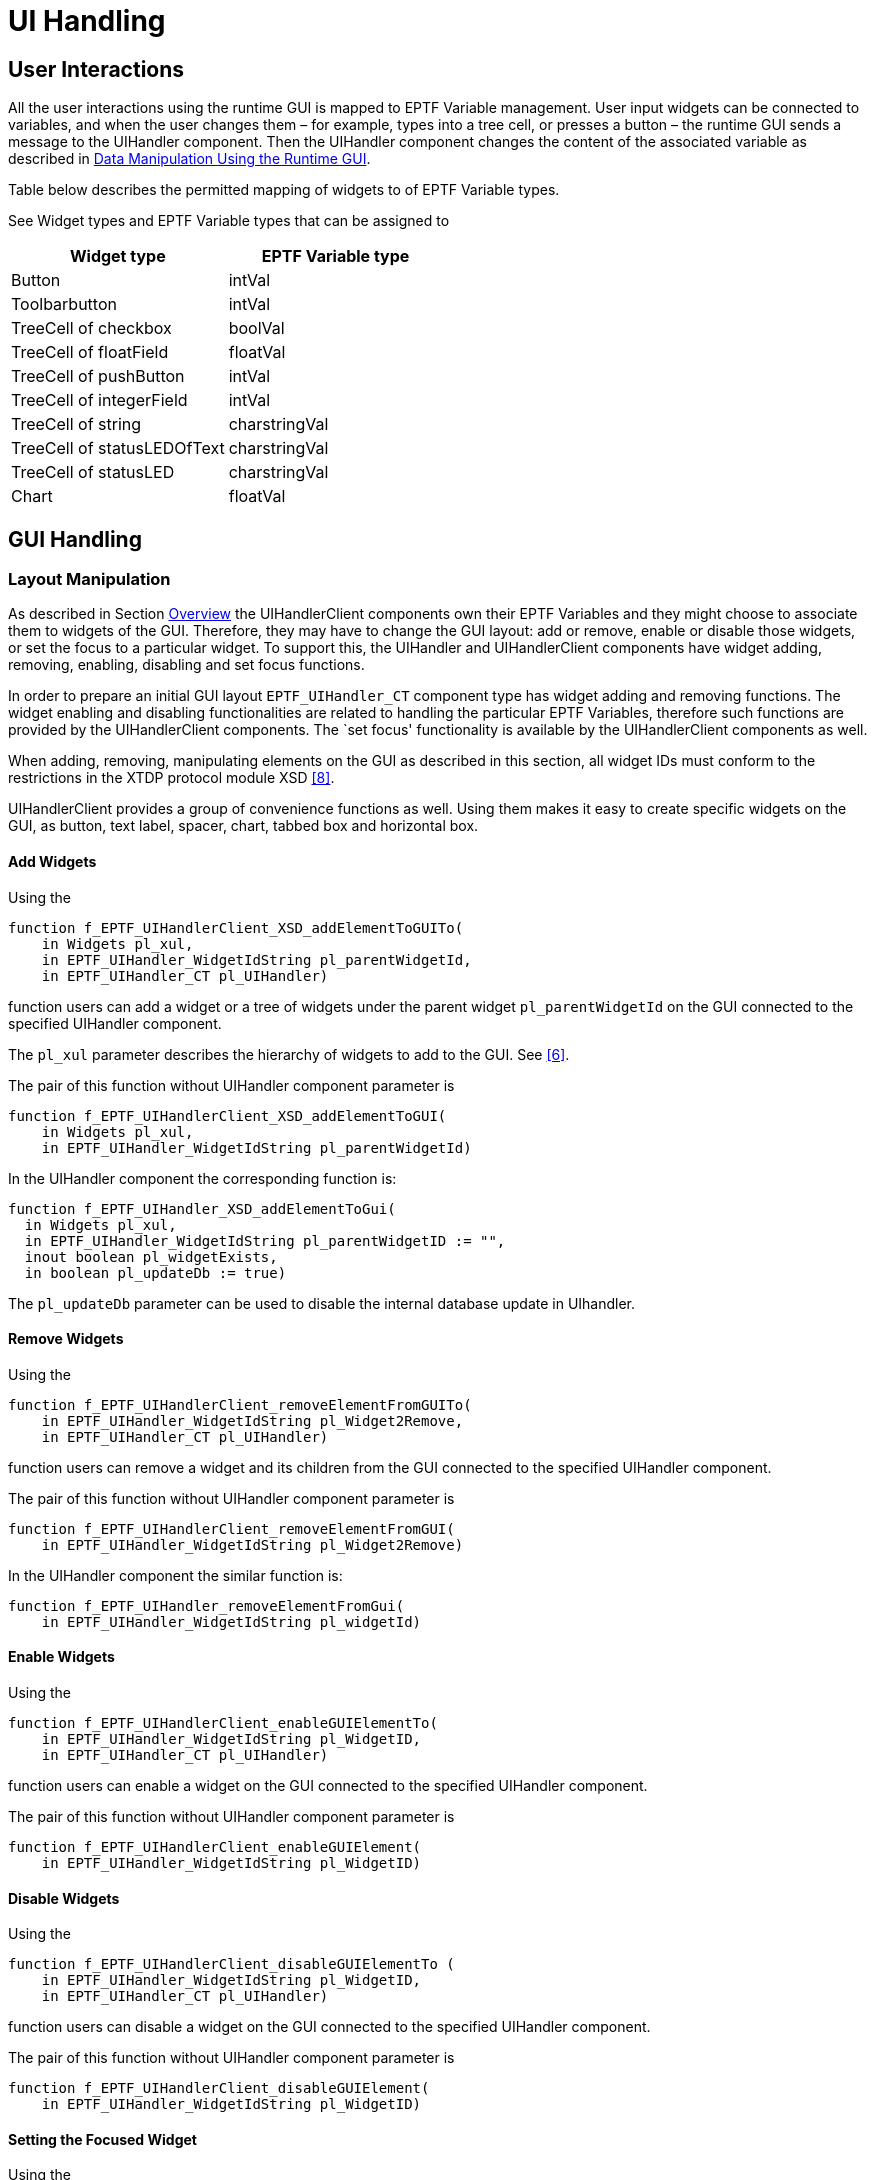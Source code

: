 = UI Handling

== User Interactions

All the user interactions using the runtime GUI is mapped to EPTF Variable management. User input widgets can be connected to variables, and when the user changes them – for example, types into a tree cell, or presses a button – the runtime GUI sends a message to the UIHandler component. Then the UIHandler component changes the content of the associated variable as described in <<2-general_description.adoc#data_manipulation_using_the_runtime_GUI, Data Manipulation Using the Runtime GUI>>.

Table below describes the permitted mapping of widgets to of EPTF Variable types.

See Widget types and EPTF Variable types that can be assigned to

[cols=",",options="header",]
|==========================================
|Widget type |EPTF Variable type
|Button |intVal
|Toolbarbutton |intVal
|TreeCell of checkbox |boolVal
|TreeCell of floatField |floatVal
|TreeCell of pushButton |intVal
|TreeCell of integerField |intVal
|TreeCell of string |charstringVal
|TreeCell of statusLEDOfText |charstringVal
|TreeCell of statusLED |charstringVal
|Chart |floatVal
|==========================================

== GUI Handling

=== Layout Manipulation

As described in Section <<2-general_description.adoc#overview, Overview>> the UIHandlerClient components own their EPTF Variables and they might choose to associate them to widgets of the GUI. Therefore, they may have to change the GUI layout: add or remove, enable or disable those widgets, or set the focus to a particular widget. To support this, the UIHandler and UIHandlerClient components have widget adding, removing, enabling, disabling and set focus functions.

In order to prepare an initial GUI layout `EPTF_UIHandler_CT` component type has widget adding and removing functions. The widget enabling and disabling functionalities are related to handling the particular EPTF Variables, therefore such functions are provided by the UIHandlerClient components. The `set focus' functionality is available by the UIHandlerClient components as well.

When adding, removing, manipulating elements on the GUI as described in this section, all widget IDs must conform to the restrictions in the XTDP protocol module XSD <<9-references.adoc#_8, [8]>>.

UIHandlerClient provides a group of convenience functions as well. Using them makes it easy to create specific widgets on the GUI, as button, text label, spacer, chart, tabbed box and horizontal box.

==== Add Widgets

Using the

[source]
----
function f_EPTF_UIHandlerClient_XSD_addElementToGUITo(
    in Widgets pl_xul,
    in EPTF_UIHandler_WidgetIdString pl_parentWidgetId,
    in EPTF_UIHandler_CT pl_UIHandler)
----

function users can add a widget or a tree of widgets under the parent widget `pl_parentWidgetId` on the GUI connected to the specified UIHandler component.

The `pl_xul` parameter describes the hierarchy of widgets to add to the GUI. See <<9-references.adoc#_6, [6]>>.

The pair of this function without UIHandler component parameter is

[source]
----
function f_EPTF_UIHandlerClient_XSD_addElementToGUI(
    in Widgets pl_xul,
    in EPTF_UIHandler_WidgetIdString pl_parentWidgetId)
----

In the UIHandler component the corresponding function is:

[source]
----
function f_EPTF_UIHandler_XSD_addElementToGui(
  in Widgets pl_xul,
  in EPTF_UIHandler_WidgetIdString pl_parentWidgetID := "",
  inout boolean pl_widgetExists,
  in boolean pl_updateDb := true)
----

The `pl_updateDb` parameter can be used to disable the internal database update in UIhandler.

==== Remove Widgets

Using the

[source]
----
function f_EPTF_UIHandlerClient_removeElementFromGUITo(
    in EPTF_UIHandler_WidgetIdString pl_Widget2Remove,
    in EPTF_UIHandler_CT pl_UIHandler)
----

function users can remove a widget and its children from the GUI connected to the specified UIHandler component.

The pair of this function without UIHandler component parameter is

[source]
----
function f_EPTF_UIHandlerClient_removeElementFromGUI(
    in EPTF_UIHandler_WidgetIdString pl_Widget2Remove)
----

In the UIHandler component the similar function is:

[source]
----
function f_EPTF_UIHandler_removeElementFromGui(
    in EPTF_UIHandler_WidgetIdString pl_widgetId)
----

==== Enable Widgets

Using the

[source]
----
function f_EPTF_UIHandlerClient_enableGUIElementTo(
    in EPTF_UIHandler_WidgetIdString pl_WidgetID,
    in EPTF_UIHandler_CT pl_UIHandler)
----

function users can enable a widget on the GUI connected to the specified UIHandler component.

The pair of this function without UIHandler component parameter is

[source]
----
function f_EPTF_UIHandlerClient_enableGUIElement(
    in EPTF_UIHandler_WidgetIdString pl_WidgetID)
----

==== Disable Widgets

Using the

[source]
----
function f_EPTF_UIHandlerClient_disableGUIElementTo (
    in EPTF_UIHandler_WidgetIdString pl_WidgetID,
    in EPTF_UIHandler_CT pl_UIHandler)
----

function users can disable a widget on the GUI connected to the specified UIHandler component.

The pair of this function without UIHandler component parameter is

[source]
----
function f_EPTF_UIHandlerClient_disableGUIElement(
    in EPTF_UIHandler_WidgetIdString pl_WidgetID)
----

==== Setting the Focused Widget

Using the

[source]
----
function f_EPTF_UIHandlerClient_setFocusToGUIElementTo (
    in EPTF_UIHandler_WidgetIdString pl_WidgetID,
    in EPTF_UIHandler_CT pl_UIHandler)
----

function users can set the focus to a widget on the GUI connected to the specified UIHandler component.

The pair of this function without UIHandler component parameter is

[source]
----
function f_EPTF_UIHandlerClient_disableGUIElement(
    in EPTF_UIHandler_WidgetIdString pl_WidgetID)
----

There is another function specialized for Tabboxes. The

[source]
----
function f_EPTF_UIHandlerClient_setFocusToTabTo (
    in EPTF_UIHandler_WidgetIdString pl_TabboxID,
    in integer pl_TabIndex,
    in EPTF_UIHandler_CT pl_UIHandler)
----

function allows the user to select a particular tab of tabbox on the GUI connected to the specified UIHandler component.

The pair of this function without UIHandler component parameter is

[source]
----
function f_EPTF_UIHandlerClient_setFocusTo Tab(
    in EPTF_UIHandler_WidgetIdString pl_TabboxID,
    in integer pl_TabIndex)
----

==== Checking Existence of Widgets

[source]
----
function f_EPTF_UIHandlerClient_widgetExistsOn(
    in EPTF_UIHandler_WidgetIdString pl_WidgetID,
    in EPTF_UIHandler_CT pl_UIHandler)
----

The pair of this function without UIHandler component parameter is

[source]
----
function f_EPTF_UIHandlerClient_widgetExists(
    in EPTF_UIHandler_WidgetIdString pl_WidgetID)
----

==== Clear the GUI and Create a New Window

Function `f_EPTF_UIHandler_clearGUI(`) removes all the widgets from the GUI, even the window widget.

The `f_EPTF_UIHandler_addWindow()` function creates a new window widget on an empty GUI. The id, the height, width and the title of the new window widget can be defined with the `tsp_EPTF_GUI_Main_Window_WidgetId`, `tsp_EPTF_GUI_Main_Window_Height`, `tsp_EPTF_GUI_Main_Window_Width` and `tsp_EPTF_GUI_Main_Window_Title` module parameters.

==== Get the Description of the Current GUI, and Save It into a File

The `f_EPTF_UIHandler_snapshot()` function returns the XUL representation of the current GUI in a charstring. This description can be stored into a file with the `f_EPTF_UIHandler_saveLayout` function.

==== Create Custom GUI from XML

It is possible to load widgets from XML to the GUI. The XML is decoded into the Widgets type defined in the XTDP Protocol Module. The following function puts the widgets in XML under the given parent widget id:

[source]
----
public function f_EPTF_UIHandler_createGUI (
    in charstring pl_xul,
    in charstring pl_parentWidgetId := "" )
  runs on EPTF_UIHandler_Private_CT
return boolean
----

The XML has to be in a format that can be decoded by `f_EPTF_UIHandler_XSD_decodeXUL` function. If the XML contains iterators, external values, external data and conditions, they are processed by the UIHandler which uses the DataSource feature to determine the value of the external data. This means that it is possible to put content to the GUI for which the value is determined dynamically. For example without knowing how many traffic cases are defined, it is possible to define an XML that puts the CPS value for all traffic cases to the GUI.

The enabled/disabled state of the widget is determined automatically from the subsCanAdjust flag of the EPTF Variable containing the data for the data source element. See the relevant section of <<9-references.adoc#_5, [5]>>.

Here is a simple XML that puts some variables to the GUI:

[source]
----
<window xmlns='http://ttcn.ericsson.se/protocolModules/xtdp/xtdl' height='386.000000' id='EPTF_Main_Window' orientation='vertical' title='TTCN constructed window' width='820.000000'>
    <hbox id='EPTF_Main_hbox' orientation='vertical'>
      <hbox id='Params' orientation='vertical'>
          <label disabled='false' flex='0.000000' value='Available variables' />
          <textbox id='Var.AllVars.value' readonly='true' value=''>
              <externaldata element='VarValue' source='VarProvider'>
                  <params>
                      <dataparam name='VarValue' value='allVar'></dataparam>
                  </params>
              </externaldata>
          </textbox>
          <iterator element='VarList' id='VarList' source='VarProvider'>
              <label disabled='false' flex='0.000000' value='Value of %VarList% :'/>
              <textbox id='Var.%VarList%.value' readonly='true' value=''>
                  <externaldata element='VarValue' source='VarProvider'>
                      <params>
                          <dataparam name='VarValue' value='%VarList%'></dataparam>
                      </params>
                  </externaldata>
              </textbox>
          </iterator>
      </hbox>
    </hbox>
</window>
----

In the example above there is a data source registered with the dataSource name `"VarProvider"`. This data source supports the following elements: `"VarValue"` and `"VarList"`. The `"VarValue"` element returns the value of a given variable of which the name is given in the parameters. The name of the parameter is also called `"VarValue"`. In this XML in the first hbox the value of the `"allVar"` variable is shown. Then there is a `"VarList"` iterator (element is `"VarList"`) with id `"VarList"`. This iterator iterates through all the variables in `"VarProvider"`. The value of the iterator is accessible by the iterator id written between `"%"`s like `%VarList%`. In the example this is given to the external data `"VarValue"` as the parameter. So the example creates textboxes for all variables in `"VarProvider"` and puts their values into them. A label is placed before the textbox with the name of the variable. The value shown in the textbox will change dynamically if the value of the variable changes.

There is also the possibility to access the index of the iterator by writing `"::idx"` added to the iterator id between `"%"`s like `%VarList::idx%`. It can be used for example in widget ids where the value of the iterator cannot be used (because of illegal characters or any other reason). Writing `"::count"` added to the iterator id between `"%"s` like `%VarList::count%` means the number of iterated elements in the iterator. This can be used for example in conditions where if this number is lower than a specific number then put some widget onto the GUI, else do something else.

The `externalvalue` element works as an iterator on a single value. The attributes and parameters are the same as in case of the iterators. The %ID% reference returns the given variable value in charstring format. The %ID::ref% returns the variable name. Can be used in all places, where the iterators can.

The values of iterators and `externalvalues` can change during running. If this happens, the gui is re-organized according to the change, so widgets can appear or disappear.

There is a special widget type called "htmlcode". This widget will not appear in RuntimeGUI, only in the browser. It is possible to insert any html code to this value of this widget. The written html code has to be escaped, because the supported TITAN version does not allow the unescaped characters. Here is an example of using the html code widget:

[source]
----
<window xmlns='http://ttcn.ericsson.se/protocolModules/xtdp/xtdl' height='386.000000' id='EPTF_Main_Window' orientation='vertical' title='TTCN constructed window' width='820.000000'>
  <hbox id='EPTF_Main_hbox' orientation='vertical'>
    <htmlcode>
     <value>&lt;a href=”http://ttcn.ericsson.se”&gt;LINK&lt;/a&gt;</value>
    </htmlcode>
  </hbox>
</window>
----

It is possible to use externaldata in "htmlcode" widget. The value of the html code will be replaced by the value of the externaldata.

[[converting-widgets-to-from-charstring-in-xml-format]]
==== Converting Widgets to/from charstring in XML format

The Widget type defined in the XTDP protocol module can be converted to charstring in XML format by the function:

[source]
----
public function f_EPTF_UIHandler_XSD_encodeXUL(in Widgets pl_widgets)
  return charstring{
    var octetstring vl_ret := enc_Widgets(pl_widgets);
    return oct2char(vl_ret)
}
To decode the XML into the TTCN-3 Widgets type the following function can be used:
public function f_EPTF_UIHandler_XSD_decodeXUL(in charstring pl_widgets)
  return Widgets{
    var Widgets vl_ret;
    var integer vl_dummy;
    vl_dummy := dec_Widgets(char2oct(pl_widgets), vl_ret);

    return vl_ret;
}
----

=== Progress Information During Startup

UIHandler provides dataSources to display progress information during startup. The `"progressBar"` dataSource can be changed from any component in case of a new progress information should be displayed.

On the UIHandler component the function

[source]
----
public function f_EPTF_UIHandler_updateProgress(in charstring pl_progressInfo, in float vl_progressPercent := -1.0) runs on EPTF_UIHandler_Private_CT
----

can be used to update the progress information.

All changes to the `"progressBar"` dataSource are accumulated into the `"progressBarHistory"` dataSource, with each value is written into a separate line. This is done automatically by the UIHandler. The `"progressBarHistory"` dataSource is read-only.

It is possible to switch on/off the UIHandler’s own progress information by calling the function

[source]
public function f_EPTF_UIHandler_enableOwnProgress(in boolean pl_enableOwnProgress) runs on EPTF_UIHandler_Private_CT

after the UIHandler is initialized. If own progress is disabled, progress information of UIHandler will not show up in the `"progressBar"` history, whereas changes set by other components will.

=== Convenience Functions in UIHandlerClient

These functions allow an easy way to create instances of the most commonly used widget types on the GUI. The following functions are provided by UIHandlerClient component:

The `f_EPTF_UIHandlerClient_XUL_addButton()` function allows to put a new button to the GUI.

`f_EPTF_UIHandlerClient_XUL_addSpacer()` function adds a new spacer to a parent widget on the GUI.

`f_EPTF_UIHandlerClient_XUL_addLabel()` function creates a new text label.

`f_EPTF_UIHandlerClient_XUL_addEmptyHbox()` function creates a new horizontal box.

`f_EPTF_UIHandlerClient_XUL_addEmptyTabbox()` function creates a new tabbed box.

`f_EPTF_UIHandlerClient_XUL_addTabpanel()` function creates a new tab panel.

`f_EPTF_UIHandlerClient_XUL_addTab()` function creates a new tab on a tabbed box.

`f_EPTF_UIHandlerClient_XUL_addEmptyChart()` function creates a new chart.

`f_EPTF_UIHandlerClient_XUL_addTrace2Chart()` function adds a new trace to a chart.

== `HostAdminUI` Functions

The HostAdminUI component named `EPTF_HostAdminUI_CT` can be used as the original HostAdmin component, but it provides an extra function, that can be used to start the component with

Starting the HostAdminUI component with the function

[source]
f_EPTF_HostAdminUI_behavior(in charstring pl_selfname, in charstring pl_hostname, in EPTF_UIHandler_CT pl_UIHandler)

will result variables put by the component and measure the CPU load.

== `LoadRegulator` UI Functions

The LoadRegulatorUI component named `EPTF_LoadRegulatorUI_CT` can be used as the original LoadRegulator component, but it provides an extra function, that can be used to put the Regulator to the GUI.

The function `f_EPTF_LoadRegulatorUI_putUI(in charstring pl_parentid)` can be used to put its own widgets to the GUI. This widget is a simple box, it could be placed anywhere. Therefore a parent Id should be specified.

== `StatCaptureUI` Functions

The StatCaptureUI component named `EPTF_StatCaptureUI_CT` can be used as the original StatCapture component, but it provides an extra function, that can be used to put the Capturer to the GUI. It is only capable to display its configuration.

The function `f_EPTF_StatCaptureUI_putUI(inEPTF_StatCapture_CaptureGroupsConfig pl_groups)` can be used to put its own widgets to the GUI. This widget is a tab with a tabpanel. The parent widget’s Id could be configured thru a module parameter, also the configuration parameter to the function should be the proper module parameter of the `StatCapture` feature.

== XTDP Operation Modes of UIHandler

While the XTDP protocol <<9-references.adoc#_6, [6]>> is symmetrical protocol between the GUI and its handler component, the user shall decide the mode for the XTDP connection initialization. The party who opens the XTDP-listener port and awaits for incoming connections is called the XTDP server. The party who connects to this XTDP-listener port is called the XTDP-client.

The UIHandler component can act as either an XTDP-server, or as an XTDP-client. The two modes are different from the point of view of handling XTDP-authentication on one hand and XTDP-connection loss from the other hand.

After the XTDP ports are connected, the XTDP session is always started from the Runtime GUI. Runtime GUI sends the XTDP-HandshakeRequest which is then answered by the UIHandler. After that if enabled, the XTDP-authentication takes place. UIHandler sends the XTDP-Authentication Request to the Runtime GUI with a challenge question configured in `tsp_EPTF_UIHandler_Authmsg`. The response can be entered on the Runtime GUI and is sent back to the UIHandler which checks if it matches with the configured value given in `tsp_EPTF_UIHandler_Authresp`. After successful authentication the XTDP session is up. The authentication can be switched off in the configuration file by setting `tsp_EPTF_UIHandler_Authresp` to empty string.

=== XTDP-Client Mode

The XTDP-client mode is the default behavior. In this mode the Runtime GUI opens the XTDP-listen port and waits for incoming connection.

The TitanSim executable initiates the connection (via the UIHandler). Upon XTDP connection-loss — which can happen if the GUI has been shut-down by the user, for example — it enters _headless mode_, see Section <<headless_mode, Headless Mode>>. During the headless mode it periodically attempts to reconnect.

In order to avoid long timeouts in XTDP connection attempts, UIHandler first "pings" the server via UDP. It attempts to initiate an XTDP-connect only after the GUI starts to answer to these "pings".

On incoming XTDP connection XTDP handshake and if enabled, authentication is performed: the UIHandler will prompt (challenge string) the user for a password (response string) via the GUI.

Both the challenge and the response strings are read from modules parameters, given in the configuration file.

By default the XTDP authentication is turned off.

=== XTDP-Server Mode

In server mode of the UIHandler, the XTDP port will be configured to act like a server, so it will listen on the specified port and wait for a Runtime GUI to connect. Since it might be quite possible that several TitanSim application is running on the same network concurrently, it might happen that a user connects its GUI to a wrong TitanSim application.

To minimize the impact of such misconfiguration problems, an authentication is possible: the UIHandler will prompt (challenge string) the user for a password (response string) via the GUI.

Both the challenge and the response strings are read from modules parameters, given in the configuration file.

By default XTDP-server mode is turned off.

== Shadow GUI

In server mode, it is possible to connect multiple Runtime GUIs to the TTCN application. The first connected GUI will be a Master GUI, which can control the execution. UIHandler will accept XTDP massages only from the Master GUI, but will send out its messages to every GUI connected. This way, the "shadowed" GUIs are only able to monitor the execution. In case the Master GUI disappears, the next connected GUI becomes the Master GUI for UIHandler.

[[headless_mode]]
== Headless Mode

Headless mode is a feature of the UIHandler functionality, what allows the user to continue work or tests even when the Runtime GUI disconnected from the test executable. If headless mode is disabled, the UHandler will start up only if it can establish connection and XTDP authentication with the Runtime GUI during initialization. If the Runtime GUI is closed during test execution UIhandler will enter into headless mode automatically regardless of the headless mode setting (`tsp_EPTF_UIHandler_headlessmode`). In headless mode when the GUI is not present, the UIHandler will not perform any XTDP message passing, but will keep track of the changes that are supposed to affect the GUI. Thus, when the GUI (re-)connected to the running test executable again, it will show the actual layout and data on the GUI.

If the UIHandler is configured to be an XTDP-client to the GUI, auto reconnection will be performed if the GUI is present again. By default it is turned on.

== CLI Handling

Users can handle the values of the shared EPTF Variables of the UIHandlerClient components via TELNET terminal. The names of the EPTF Variables in these commands are the names with which the UIHandler component created its subscribing EPTF Variables. (see `pl_destParamName` parameter of the subscription ordering functions in Section <<4-variable_handling.adoc#order_the_UIHandler_component_to_subscibe_to_an_EPTF_variable, Order the UIHandler Component to Subscribe to an EPTF Variable>>.

The commands are case independent.

=== Data Manipulation

==== Set the Value of a Variable

*Command:* SET

*Syntax:* `SET variable_name := value`

*Purpose:* sets the value of a variable.

==== Get the Value of a Variable

*Command:* GET

*Syntax:* `GET variable_name`

*Purpose:* gets the value of a variable and displays it on the command TELNET terminal, to which the user typed the command in.

==== List all Variables and Their Values

*Command:* LS

*Syntax:* `LS`

*Purpose:* lists all GUI variables and their current values.

==== List Read-Only Variables

*Command:* LSREADONLY

*Syntax:* `LSREADONLY`

*Purpose:* lists read-only GUI variables and their current values.

==== List Writable Variables

*Command:* LSWRITABLE

*Syntax:* `LSWRITABLE`

*Purpose:* lists GUI variables that can be set using the SET command and their current values.

=== Monitor the Values of Variables

UIHandler CLI component periodically sends the value of the selected EPTF Variables to the display TELNET terminal in the form of:

`variable_name := value`

Users can add EPTF Variables to the list of EPTF Variables to display, and remove from it.

==== Display Periodically

*Command:* DISPLAY

*Syntax:* `DISPLAY variable_name`

*Purpose:* Periodically displays the value of the variable on the display TELNET terminal.

==== Stop Displaying

*Command:* HIDE

*Syntax:* `HIDE variable_name`

*Purpose:* Stops periodical display the value of the variable on the display TELNET terminal.

*Command:* HIDE

*Syntax:* `HIDE`

*Purpose:* Stops displaying the values of all the EPTF Variables.

=== Other Commands

==== Help

*Command:* HELP

*Syntax:* `HELP`

*Purpose:* Displays a short help sting on the command TELNET terminal.

==== Quit

*Command:* QUIT

*Syntax:* `QUIT`

*Purpose:* Disconnects the command TELNET terminal.

==== Stop

*Command:* STOP

*Syntax:* `STOP`

*Purpose:* Stops the test execution and disconnects the command TELNET terminal.
